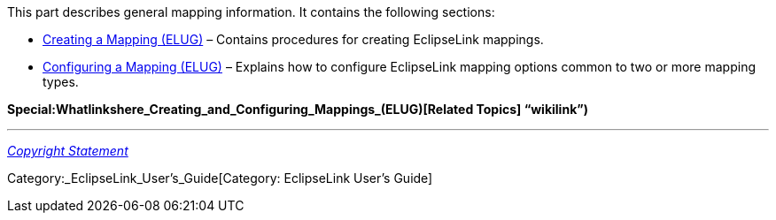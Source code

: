 This part describes general mapping information. It contains the
following sections:

* link:Creating_a_Mapping_(ELUG)[Creating a Mapping (ELUG)] – Contains
procedures for creating EclipseLink mappings.
* link:Configuring_a_Mapping_(ELUG)[Configuring a Mapping (ELUG)] –
Explains how to configure EclipseLink mapping options common to two or
more mapping types.

*Special:Whatlinkshere_Creating_and_Configuring_Mappings_(ELUG)[Related
Topics] "`wikilink`")*

'''''

_link:EclipseLink_User's_Guide_Copyright_Statement[Copyright Statement]_

Category:_EclipseLink_User's_Guide[Category: EclipseLink User’s Guide]

